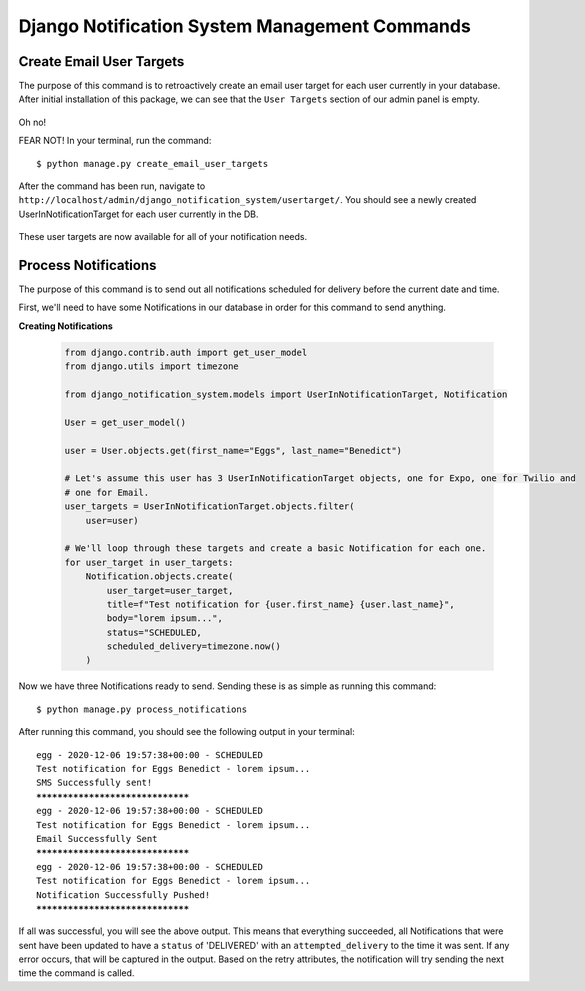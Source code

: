 Django Notification System Management Commands
==============================================
Create Email User Targets
-------------------------
The purpose of this command is to retroactively create an email user target for each user
currently in your database. After initial installation of this package, we can see that the ``User Targets`` section
of our admin panel is empty.

.. figure::  images/create_email_user_targets/create_email_user_targets_1.png
    :align:   center
    :scale: 25%

Oh no!

FEAR NOT! In your terminal, run the command:

.. parsed-literal::
        $ python manage.py create_email_user_targets

After the command has been run, navigate to ``http://localhost/admin/django_notification_system/usertarget/``.
You should see a newly created UserInNotificationTarget for each user currently in the DB.

.. figure::  images/create_email_user_targets/create_email_user_targets_2.png
    :align:   center
    :scale: 25%

These user targets are now available for all of your notification needs.


Process Notifications
---------------------
The purpose of this command is to send out all notifications scheduled for delivery before the current 
date and time.

First, we'll need to have some Notifications in our database in order for this command to send anything.

**Creating Notifications**

        .. code-block:: python
                
                from django.contrib.auth import get_user_model
                from django.utils import timezone
                
                from django_notification_system.models import UserInNotificationTarget, Notification

                User = get_user_model()
                
                user = User.objects.get(first_name="Eggs", last_name="Benedict")

                # Let's assume this user has 3 UserInNotificationTarget objects, one for Expo, one for Twilio and
                # one for Email.
                user_targets = UserInNotificationTarget.objects.filter(
                    user=user)

                # We'll loop through these targets and create a basic Notification for each one.
                for user_target in user_targets:
                    Notification.objects.create(
                        user_target=user_target,
                        title=f"Test notification for {user.first_name} {user.last_name}",
                        body="lorem ipsum...",
                        status="SCHEDULED,
                        scheduled_delivery=timezone.now()
                    )

Now we have three Notifications ready to send. Sending these is as simple as running this command:

.. parsed-literal::
        $ python manage.py process_notifications

After running this command, you should see the following output in your terminal:

.. parsed-literal::
        egg - 2020-12-06 19:57:38+00:00 - SCHEDULED
        Test notification for Eggs Benedict - lorem ipsum...
        SMS Successfully sent!
        *********************************
        egg - 2020-12-06 19:57:38+00:00 - SCHEDULED
        Test notification for Eggs Benedict - lorem ipsum...
        Email Successfully Sent
        *********************************
        egg - 2020-12-06 19:57:38+00:00 - SCHEDULED
        Test notification for Eggs Benedict - lorem ipsum...
        Notification Successfully Pushed!
        *********************************

If all was successful, you will see the above output. This means that everything succeeded, all Notifications
that were sent have been updated to have a ``status`` of 'DELIVERED' with an ``attempted_delivery`` to the time it was sent.
If any error occurs, that will be captured in the output. Based on the retry attributes, the notification will try sending
the next time the command is called.